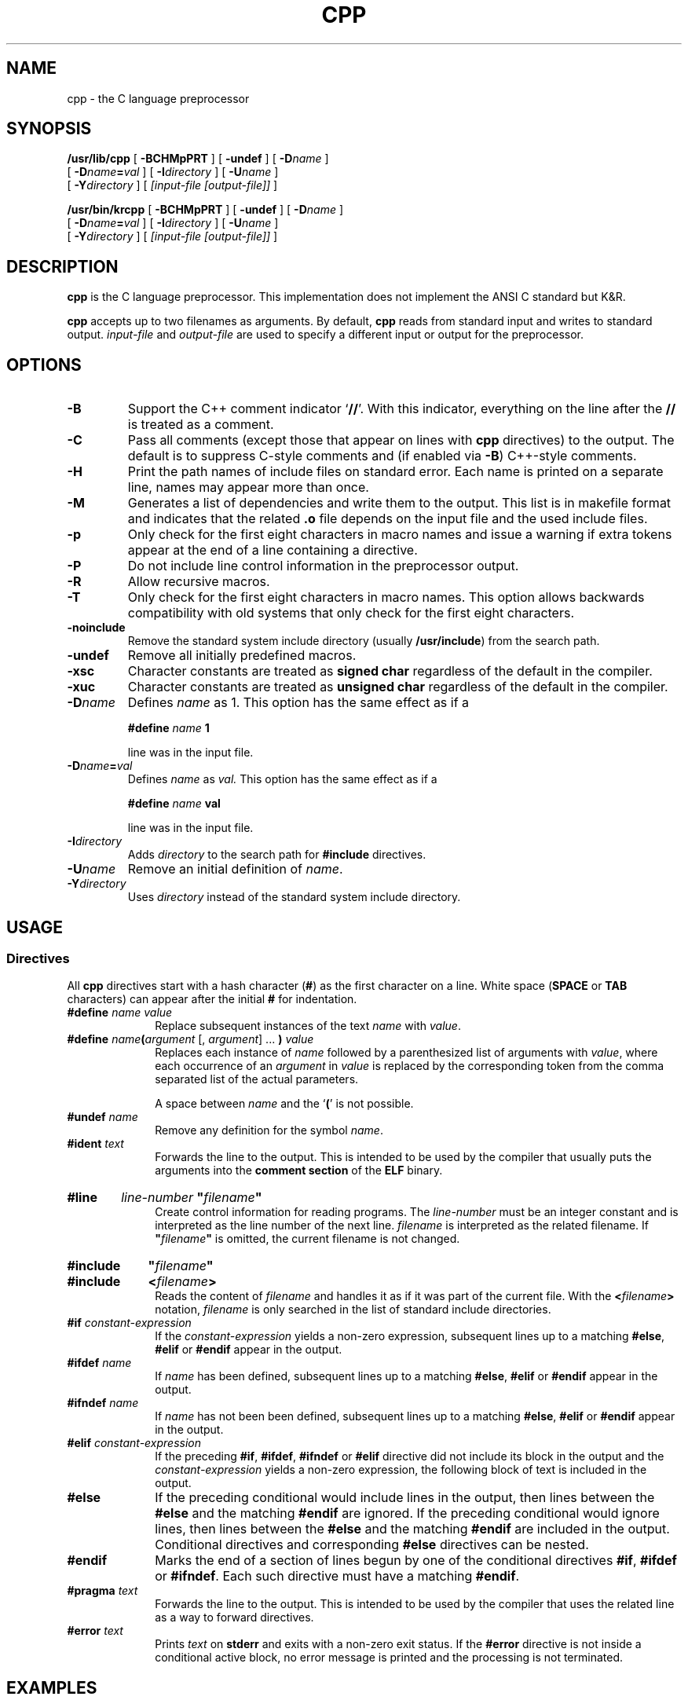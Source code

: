 .\" @(#)cpp.1	1.14 21/05/29 Copyright 2010-2021 J. Schilling
.\" Manual page for cpp
.\"
.if t .ds a \v'-0.55m'\h'0.00n'\z.\h'0.40n'\z.\v'0.55m'\h'-0.40n'a
.if t .ds o \v'-0.55m'\h'0.00n'\z.\h'0.45n'\z.\v'0.55m'\h'-0.45n'o
.if t .ds u \v'-0.55m'\h'0.00n'\z.\h'0.40n'\z.\v'0.55m'\h'-0.40n'u
.if t .ds A \v'-0.77m'\h'0.25n'\z.\h'0.45n'\z.\v'0.77m'\h'-0.70n'A
.if t .ds O \v'-0.77m'\h'0.25n'\z.\h'0.45n'\z.\v'0.77m'\h'-0.70n'O
.if t .ds U \v'-0.77m'\h'0.30n'\z.\h'0.45n'\z.\v'0.77m'\h'-0.75n'U
.if t .ds s \\(*b
.if t .ds S SS
.if n .ds a ae
.if n .ds o oe
.if n .ds u ue
.if n .ds s sz
.TH CPP 1 "2022/10/06" "J\*org Schilling" "Schily\'s USER COMMANDS"
.SH NAME
cpp \- the C language preprocessor
.SH SYNOPSIS
.B
.\" TODO: Consider changing these
/usr/lib/cpp
[
.B \-BCHMpPRT
] [
.B \-undef
] [
.BI \-D name
]
.if n .ti +5
[
.BI \-D name = val
] [
.BI \-I directory
] [
.BI \-U name
]
.if n .ti +5
.if t .ti +.5i
[
.BI \-Y directory
]
[
.I [input-file [output-file]]
]
.sp
.B
/usr/bin/krcpp
[
.B \-BCHMpPRT
] [
.B \-undef
] [
.BI \-D name
]
.if n .ti +5
[
.BI \-D name = val
] [
.BI \-I directory
] [
.BI \-U name
]
.if n .ti +5
.if t .ti +.5i
[
.BI \-Y directory
]
[
.I [input-file [output-file]]
]
.SH DESCRIPTION
.B cpp
is the C language preprocessor. This implementation does not implement the
ANSI C standard but K&R.
.LP
.B cpp
accepts up to two filenames as arguments.
By default, 
.B cpp
reads from standard input and writes to standard output.
.I input-file
and
.I output-file
are used to specify a different input or output for the preprocessor.
.LP
.SH OPTIONS
.TP
.B \-B
Support the C++ comment indicator
.RB ` /\|/ '.
With this indicator, everything on the line after the
.B /\|/
is treated as a comment.
.TP
.B \-C
Pass all comments (except those that appear on lines with 
.B cpp
directives) to the output.
The default is to suppress C-style comments and (if enabled via
.BR \-B )
C++-style comments.
.TP
.B \-H
Print the path names of include files on standard error.
Each name is printed on a separate line, names may appear more than once.
.TP
.B \-M
Generates a list of dependencies and
write them to the output.
This list is in makefile format and indicates that the related
.B .o
file depends on the input file and the used include files.
.TP
.B \-p
Only check for the first eight characters in macro names
and issue a warning if extra tokens appear at the end of
a line containing a directive.
.TP
.B \-P
Do not include line control information in the preprocessor output.
.TP
.B \-R
Allow recursive macros.
.TP
.B \-T
Only check for the first eight characters in macro names.
This option allows backwards compatibility with old systems
that only check for the first eight characters.
.TP
.B \-noinclude
Remove the standard system include directory (usually
.BR /usr/include )
from the search path.
.TP
.B \-undef
Remove all initially predefined macros.
.TP
.B \-xsc
Character constants are treated as
.B signed char
regardless of the default in the compiler.
.TP
.B \-xuc
Character constants are treated as
.B unsigned char
regardless of the default in the compiler.
.TP
.BI \-D name
Defines 
.I name
as 1. This option has the same effect as if a
.IP
.RS
.BI #define " name " 1
.RE
.IP
line was in the input file.
.TP
.BI \-D name = val
Defines 
.I name
as
.IR val.
This option has the same effect as if a
.IP
.RS
.BI #define " name " val
.RE
.IP
line was in the input file.
.TP
.BI \-I directory
Adds
.I directory
to the search path for
.B #include
directives.
.TP
.BI \-U name
Remove an initial definition of
.IR name .
.TP
.BI \-Y directory
Uses
.I directory
instead of the standard system include directory.

.SH USAGE
.SS Directives
.LP
All
.B cpp
directives start with a hash character
.RB ( # )
as the first character on a line.
White space
.RB ( SPACE
or
.B TAB
characters) can appear after the initial
.B #
for indentation.
.LP
.TP 10
.BI #define " name value"
Replace subsequent instances of the text
.I name
with
.IR value .
.TP
.BI #define " name\fB(\fPargument \fR[,\fP argument\fR] ...\fP\fB )\fP value"
Replaces each instance of
.I name
followed by a parenthesized list of arguments with
.IR value ,
where each occurrence of an
.I argument
in
.I value
is replaced by the corresponding token from the comma separated list of
the actual parameters.
.sp
A space between
.I name
and the
.RB ` ( '
is not possible.
.TP
.BI #undef " name
Remove any definition for the symbol
.IR name .
.TP
.BI #ident " text
Forwards the line to the output.
This is intended to be used by the compiler that usually puts the arguments
into the
.B comment section
of the
.B ELF
binary.
.HP
.B #line \c
.I line-number
.B
"\fIfilename\fP"
.br
Create control information for reading programs.
The
.I line-number
must be an integer constant and is interpreted as the line number of the
next line.
.I filename
is interpreted as the related filename. If
.B
"\fIfilename\fP"
is omitted, the current filename is not changed.
.HP
.B #include \c
.B
"\fIfilename\fP"
.PD 0
.HP
.B #include \c
.B
<\fIfilename\fP>
.PD
.br
Reads the content of
.I filename
and handles it as if it was part of the current file.
With the
.BI < filename >
notation,
.I filename
is only searched in the list of standard include directories.
.TP
.BI #if " constant-expression"
If the
.I constant-expression
yields a non-zero expression, subsequent lines up to a matching
.BR #else ,
.B #elif
or
.B #endif
appear in the output.
.TP
.BI #ifdef " name"
If
.I name
has been defined, subsequent lines up to a matching
.BR #else ,
.B #elif
or
.B #endif
appear in the output.
.TP
.BI #ifndef " name"
If
.I name
has not been been defined, subsequent lines up to a matching
.BR #else ,
.B #elif
or
.B #endif
appear in the output.
.TP
.BI #elif " constant-expression"
If the preceding
.BR #if ,
.BR #ifdef ,
.BR #ifndef
or
.B #elif
directive did not include its block in the output and the
.I constant-expression
yields a non-zero expression, the following block of text is included
in the output.
.TP
.B #else
If the preceding conditional would include lines in the output, 
then lines between the
.B #else
and the matching
.B #endif
are ignored.
If the preceding conditional would ignore lines, then
lines between the 
.B #else
and the matching
.B #endif
are included in the output.
Conditional directives and  corresponding
.B #else
directives can be nested.
.TP
.B #endif
Marks the end of a section of lines begun by one of the conditional
directives
.BR #if ,
.B #ifdef
or
.BR #ifndef .
Each such directive must have a matching
.BR #endif .
.TP
.BI #pragma " text"
Forwards the line to the output.
This is intended to be used by the compiler that uses the related line as
a way to forward directives.
.TP
.BI #error " text"
Prints
.I text
on
.B stderr
and exits with a non-zero exit status.
If the
.B #error
directive is not inside a conditional active block, no error message is printed
and the processing is not terminated.

.SH EXAMPLES
.SH ENVIRONMENT
.LP
.TP 10
.B SUNPRO_DEPENDENCIES
The argument of this environment is used as a filename to output a
.B make
compatible dependency list.
The output format is the same as with the
.B \-M
option.
.SH "EXIT STATUS"
.LP
.ne 4
The following exit codes are returned:
.LP
.br
.ne 4
.TP 10
.B 0
Successful completion.
.br
.ne 4
.TP
.B 1
An error occurred.
.br
.ne 4
.TP
.B 8
A command line syntax error occurred.
.SH FILES
.SH ATTRIBUTES
.sp
.LP
See
.BR attributes (7)
for descriptions of the following attributes:
.sp
.TS
tab() box;
cw(2.75i) |cw(2.75i) 
lw(2.75i) |lw(2.75i) 
.
ATTRIBUTE TYPEATTRIBUTE VALUE
_
AvailabilitySUNWsprot
.TE

.SH "SEE ALSO"
.LP
.BR m4 (1),
.BR mcs (1).
.SH DIAGNOSTICS
.SH NOTES
ANSI C preprocessors replace an escaped NEWLINE (a backslash that
is immediately followed by a NEWLINE) with a SPACE. This implementation
keeps backslash NEWLINE intact.
.SH BUGS
.SH AUTHOR
.B cpp
was written by John F. Reiser in July/August 1978.
This is a version enhanced by J. Schilling and maintained by
J. Schilling since 2010.
